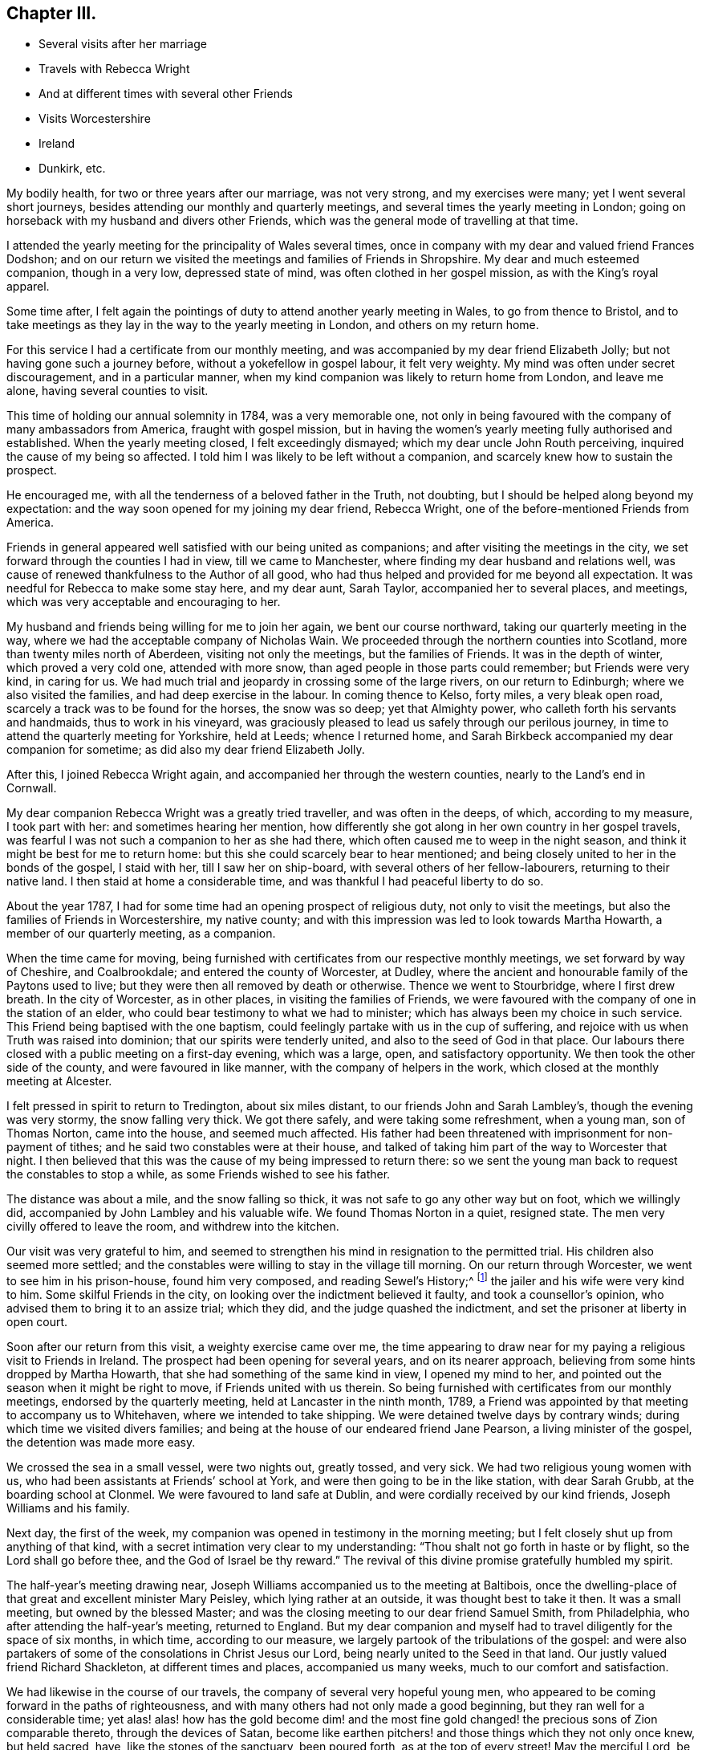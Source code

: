 == Chapter III.

[.chapter-synopsis]
* Several visits after her marriage
* Travels with Rebecca Wright
* And at different times with several other Friends
* Visits Worcestershire
* Ireland
* Dunkirk, etc.

My bodily health, for two or three years after our marriage, was not very strong,
and my exercises were many; yet I went several short journeys,
besides attending our monthly and quarterly meetings,
and several times the yearly meeting in London;
going on horseback with my husband and divers other Friends,
which was the general mode of travelling at that time.

I attended the yearly meeting for the principality of Wales several times,
once in company with my dear and valued friend Frances Dodshon;
and on our return we visited the meetings and families of Friends in Shropshire.
My dear and much esteemed companion, though in a very low, depressed state of mind,
was often clothed in her gospel mission, as with the King`'s royal apparel.

Some time after,
I felt again the pointings of duty to attend another yearly meeting in Wales,
to go from thence to Bristol,
and to take meetings as they lay in the way to the yearly meeting in London,
and others on my return home.

For this service I had a certificate from our monthly meeting,
and was accompanied by my dear friend Elizabeth Jolly;
but not having gone such a journey before, without a yokefellow in gospel labour,
it felt very weighty.
My mind was often under secret discouragement, and in a particular manner,
when my kind companion was likely to return home from London, and leave me alone,
having several counties to visit.

This time of holding our annual solemnity in 1784, was a very memorable one,
not only in being favoured with the company of many ambassadors from America,
fraught with gospel mission,
but in having the women`'s yearly meeting fully authorised and established.
When the yearly meeting closed, I felt exceedingly dismayed;
which my dear uncle John Routh perceiving, inquired the cause of my being so affected.
I told him I was likely to be left without a companion,
and scarcely knew how to sustain the prospect.

He encouraged me, with all the tenderness of a beloved father in the Truth, not doubting,
but I should be helped along beyond my expectation:
and the way soon opened for my joining my dear friend, Rebecca Wright,
one of the before-mentioned Friends from America.

Friends in general appeared well satisfied with our being united as companions;
and after visiting the meetings in the city,
we set forward through the counties I had in view, till we came to Manchester,
where finding my dear husband and relations well,
was cause of renewed thankfulness to the Author of all good,
who had thus helped and provided for me beyond all expectation.
It was needful for Rebecca to make some stay here, and my dear aunt, Sarah Taylor,
accompanied her to several places, and meetings,
which was very acceptable and encouraging to her.

My husband and friends being willing for me to join her again,
we bent our course northward, taking our quarterly meeting in the way,
where we had the acceptable company of Nicholas Wain.
We proceeded through the northern counties into Scotland,
more than twenty miles north of Aberdeen, visiting not only the meetings,
but the families of Friends.
It was in the depth of winter, which proved a very cold one, attended with more snow,
than aged people in those parts could remember; but Friends were very kind,
in caring for us.
We had much trial and jeopardy in crossing some of the large rivers,
on our return to Edinburgh; where we also visited the families,
and had deep exercise in the labour.
In coming thence to Kelso, forty miles, a very bleak open road,
scarcely a track was to be found for the horses, the snow was so deep;
yet that Almighty power, who calleth forth his servants and handmaids,
thus to work in his vineyard,
was graciously pleased to lead us safely through our perilous journey,
in time to attend the quarterly meeting for Yorkshire, held at Leeds;
whence I returned home, and Sarah Birkbeck accompanied my dear companion for sometime;
as did also my dear friend Elizabeth Jolly.

After this, I joined Rebecca Wright again,
and accompanied her through the western counties, nearly to the Land`'s end in Cornwall.

My dear companion Rebecca Wright was a greatly tried traveller,
and was often in the deeps, of which, according to my measure, I took part with her:
and sometimes hearing her mention,
how differently she got along in her own country in her gospel travels,
was fearful I was not such a companion to her as she had there,
which often caused me to weep in the night season,
and think it might be best for me to return home:
but this she could scarcely bear to hear mentioned;
and being closely united to her in the bonds of the gospel, I staid with her,
till I saw her on ship-board, with several others of her fellow-labourers,
returning to their native land.
I then staid at home a considerable time,
and was thankful I had peaceful liberty to do so.

About the year 1787, I had for some time had an opening prospect of religious duty,
not only to visit the meetings, but also the families of Friends in Worcestershire,
my native county; and with this impression was led to look towards Martha Howarth,
a member of our quarterly meeting, as a companion.

When the time came for moving,
being furnished with certificates from our respective monthly meetings,
we set forward by way of Cheshire, and Coalbrookdale;
and entered the county of Worcester, at Dudley,
where the ancient and honourable family of the Paytons used to live;
but they were then all removed by death or otherwise.
Thence we went to Stourbridge, where I first drew breath.
In the city of Worcester, as in other places, in visiting the families of Friends,
we were favoured with the company of one in the station of an elder,
who could bear testimony to what we had to minister;
which has always been my choice in such service.
This Friend being baptised with the one baptism,
could feelingly partake with us in the cup of suffering,
and rejoice with us when Truth was raised into dominion;
that our spirits were tenderly united, and also to the seed of God in that place.
Our labours there closed with a public meeting on a first-day evening, which was a large,
open, and satisfactory opportunity.
We then took the other side of the county, and were favoured in like manner,
with the company of helpers in the work, which closed at the monthly meeting at Alcester.

I felt pressed in spirit to return to Tredington, about six miles distant,
to our friends John and Sarah Lambley`'s, though the evening was very stormy,
the snow falling very thick.
We got there safely, and were taking some refreshment, when a young man,
son of Thomas Norton, came into the house, and seemed much affected.
His father had been threatened with imprisonment for non-payment of tithes;
and he said two constables were at their house,
and talked of taking him part of the way to Worcester that night.
I then believed that this was the cause of my being impressed to return there:
so we sent the young man back to request the constables to stop a while,
as some Friends wished to see his father.

The distance was about a mile, and the snow falling so thick,
it was not safe to go any other way but on foot, which we willingly did,
accompanied by John Lambley and his valuable wife.
We found Thomas Norton in a quiet, resigned state.
The men very civilly offered to leave the room, and withdrew into the kitchen.

Our visit was very grateful to him,
and seemed to strengthen his mind in resignation to the permitted trial.
His children also seemed more settled;
and the constables were willing to stay in the village till morning.
On our return through Worcester, we went to see him in his prison-house,
found him very composed, and reading [.book-title]#Sewel`'s History;#^
footnote:[[.book-title]#The History of the Rise, Increase, and Progress of that Christian People Called Quakers,# by William Sewel]
the jailer and his wife were very kind to him.
Some skilful Friends in the city, on looking over the indictment believed it faulty,
and took a counsellor`'s opinion, who advised them to bring it to an assize trial;
which they did, and the judge quashed the indictment,
and set the prisoner at liberty in open court.

Soon after our return from this visit, a weighty exercise came over me,
the time appearing to draw near for my paying a religious visit to Friends in Ireland.
The prospect had been opening for several years, and on its nearer approach,
believing from some hints dropped by Martha Howarth,
that she had something of the same kind in view, I opened my mind to her,
and pointed out the season when it might be right to move,
if Friends united with us therein.
So being furnished with certificates from our monthly meetings,
endorsed by the quarterly meeting, held at Lancaster in the ninth month, 1789,
a Friend was appointed by that meeting to accompany us to Whitehaven,
where we intended to take shipping.
We were detained twelve days by contrary winds;
during which time we visited divers families;
and being at the house of our endeared friend Jane Pearson,
a living minister of the gospel, the detention was made more easy.

We crossed the sea in a small vessel, were two nights out, greatly tossed, and very sick.
We had two religious young women with us,
who had been assistants at Friends`' school at York,
and were then going to be in the like station, with dear Sarah Grubb,
at the boarding school at Clonmel.
We were favoured to land safe at Dublin, and were cordially received by our kind friends,
Joseph Williams and his family.

Next day, the first of the week,
my companion was opened in testimony in the morning meeting;
but I felt closely shut up from anything of that kind,
with a secret intimation very clear to my understanding:
"`Thou shalt not go forth in haste or by flight, so the Lord shall go before thee,
and the God of Israel be thy reward.`"
The revival of this divine promise gratefully humbled my spirit.

The half-year`'s meeting drawing near,
Joseph Williams accompanied us to the meeting at Baltibois,
once the dwelling-place of that great and excellent minister Mary Peisley,
which lying rather at an outside, it was thought best to take it then.
It was a small meeting, but owned by the blessed Master;
and was the closing meeting to our dear friend Samuel Smith, from Philadelphia,
who after attending the half-year`'s meeting, returned to England.
But my dear companion and myself had to travel diligently for the space of six months,
in which time, according to our measure,
we largely partook of the tribulations of the gospel:
and were also partakers of some of the consolations in Christ Jesus our Lord,
being nearly united to the Seed in that land.
Our justly valued friend Richard Shackleton, at different times and places,
accompanied us many weeks, much to our comfort and satisfaction.

We had likewise in the course of our travels,
the company of several very hopeful young men,
who appeared to be coming forward in the paths of righteousness,
and with many others had not only made a good beginning,
but they ran well for a considerable time;
yet alas! alas! how has the gold become dim! and the most fine
gold changed! the precious sons of Zion comparable thereto,
through the devices of Satan,
become like earthen pitchers! and those things which they not only once knew,
but held sacred, have, like the stones of the sanctuary, been poured forth,
as at the top of every street!
May the merciful Lord, be graciously pleased to turn back the captivity of all such,
even as the streams of the south; then shall Jacob rejoice, and Israel be made glad.

When leaving Ireland,
we had the company of many Friends who were
coming to attend our yearly meeting in London.
We took shipping for Parkgate, but the wind being against us, we had to go to Holyhead,
where we had much difficulty in landing; the sea was so boisterous.
Our beloved friends Robert Grubb and his wife, etc., came with us to Liverpool;
from whence my companion and self got safe to our respective homes.

Sometime after returning home from this visit in Ireland,
I found an engagement to visit Friends in some of the southern, eastern,
and western counties; but not wholly through any of them.
I was accompanied, in this journey, by my endeared friend Christiana Hustler,
who being taken ill in London, my dear friend Sarah Row of that city,
went with me to the eastern quarterly meetings,
in which we had the very acceptable company of George Gibson and his wife,
and David Priestman and his wife, who all, except David, have been sometime past,
gathered to the mansions prepared for them in the heavenly Father`'s house.
The near unity and fellowship in which we travelled together, is grateful in remembrance.

On our return to London, finding my dear companion restored,
we crossed the channel to visit Friends at Dunkirk; about seven families,
who had lately removed from the island of Nantucket, in North America.
We visited their families and sat several of their meetings:
our valued friend William Bleckly being with us on the like gospel errand.
We were obliged to have passports at Calais,
which gave liberty for us to travel to any part of France, during the space of one year.
After stopping about eight days in the city, we were easy to leave,
and wished to go thence by water to Dover; but whilst one of the Friends was gone,
to the wharf, to see if there was a suitable vessel, it suddenly presented to my mind,
we should not get away that day, which I told my companion, and other Friends present;
and had but just done so, when the Friend returned, saying the city was all in an uproar,
the drawbridges taken up, no passage by land or water,
and that cannon were going to be placed at the avenues of the streets.
This was occasioned by the arrival of an account,
that the poor King had attempted to make his escape.
It felt an awful time.
Next morning, with a fresh endorsement on our passports,
we were permitted to go to Calais by land, and crossed the water, the same evening,
to Dover, which felt cause of mutual thankfulness.
We were again kindly received at our friend Richard Baker`'s.

My companion and self then proceeded to London, and westward as far as Bristol.
In our return we came through Worcester and Stourbridge, my native place,
staid a few days with my dear brother William Winter,
who some months after departed this life.
He had been an approved elder in the church many years, though not an aged man.
He had feared the Lord from his youth.
He left a precious widow and three children.
My dear companion and I proceeded pretty directly home,
and found our near connections favoured with health, which,
with other manifold marks of divine regard,
was cause of reverent thankfulness to our Almighty Helper.
